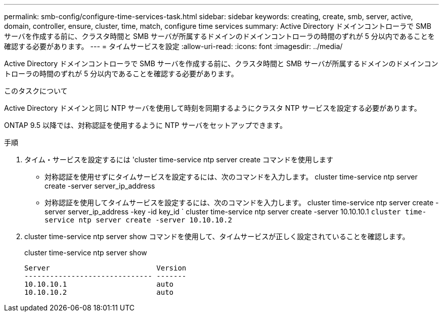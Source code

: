 ---
permalink: smb-config/configure-time-services-task.html 
sidebar: sidebar 
keywords: creating, create, smb, server, active, domain, controller, ensure, cluster, time, match, configure time services 
summary: Active Directory ドメインコントローラで SMB サーバを作成する前に、クラスタ時間と SMB サーバが所属するドメインのドメインコントローラの時間のずれが 5 分以内であることを確認する必要があります。 
---
= タイムサービスを設定
:allow-uri-read: 
:icons: font
:imagesdir: ../media/


[role="lead"]
Active Directory ドメインコントローラで SMB サーバを作成する前に、クラスタ時間と SMB サーバが所属するドメインのドメインコントローラの時間のずれが 5 分以内であることを確認する必要があります。

.このタスクについて
Active Directory ドメインと同じ NTP サーバを使用して時刻を同期するようにクラスタ NTP サービスを設定する必要があります。

ONTAP 9.5 以降では、対称認証を使用するように NTP サーバをセットアップできます。

.手順
. タイム・サービスを設定するには 'cluster time-service ntp server create コマンドを使用します
+
** 対称認証を使用せずにタイムサービスを設定するには、次のコマンドを入力します。 cluster time-service ntp server create -server server_ip_address
** 対称認証を使用してタイムサービスを設定するには、次のコマンドを入力します。 cluster time-service ntp server create -server server_ip_address -key -id key_id ` cluster time-service ntp server create -server 10.10.10.1 `cluster time-service ntp server create -server 10.10.10.2`


. cluster time-service ntp server show コマンドを使用して、タイムサービスが正しく設定されていることを確認します。
+
cluster time-service ntp server show

+
[listing]
----

Server                         Version
------------------------------ -------
10.10.10.1                     auto
10.10.10.2                     auto
----

